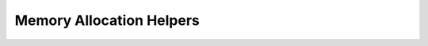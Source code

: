 .. SPDX-License-Identifier: GPL-2.0-or-later or CC-BY-4.0

Memory Allocation Helpers
=========================

.. kernel-doc:: include/vfn/support/platform/linux/mem.h
